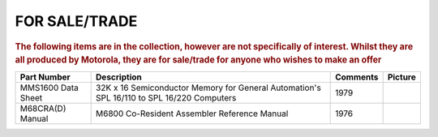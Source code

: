 
.. _for sale page:

FOR SALE/TRADE
=================

.. rubric:: The following items are in the collection, however are not specifically of interest.
   Whilst they are all produced by Motorola, they are for sale/trade for anyone who wishes to make an offer


.. csv-table:: 
   :header: "Part Number","Description","Comments","Picture"
   :widths: auto

   "MMS1600 Data Sheet", "32K x 16 Semiconductor Memory for General Automation's SPL 16/110 to SPL 16/220 Computers","1979",".. image:: images/DS-MMS1600.jpeg"
   "M68CRA(D) Manual","M6800 Co-Resident Assembler Reference Manual","1976",".. image:: ../images/M68CRA(D).1.png"
   